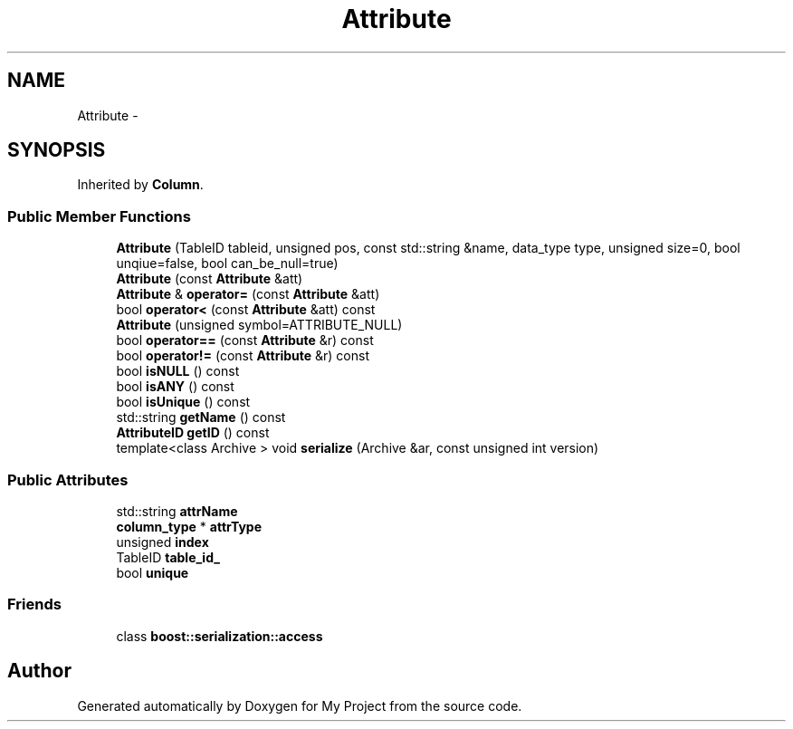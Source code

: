 .TH "Attribute" 3 "Fri Oct 9 2015" "My Project" \" -*- nroff -*-
.ad l
.nh
.SH NAME
Attribute \- 
.SH SYNOPSIS
.br
.PP
.PP
Inherited by \fBColumn\fP\&.
.SS "Public Member Functions"

.in +1c
.ti -1c
.RI "\fBAttribute\fP (TableID tableid, unsigned pos, const std::string &name, data_type type, unsigned size=0, bool unqiue=false, bool can_be_null=true)"
.br
.ti -1c
.RI "\fBAttribute\fP (const \fBAttribute\fP &att)"
.br
.ti -1c
.RI "\fBAttribute\fP & \fBoperator=\fP (const \fBAttribute\fP &att)"
.br
.ti -1c
.RI "bool \fBoperator<\fP (const \fBAttribute\fP &att) const "
.br
.ti -1c
.RI "\fBAttribute\fP (unsigned symbol=ATTRIBUTE_NULL)"
.br
.ti -1c
.RI "bool \fBoperator==\fP (const \fBAttribute\fP &r) const "
.br
.ti -1c
.RI "bool \fBoperator!=\fP (const \fBAttribute\fP &r) const "
.br
.ti -1c
.RI "bool \fBisNULL\fP () const "
.br
.ti -1c
.RI "bool \fBisANY\fP () const "
.br
.ti -1c
.RI "bool \fBisUnique\fP () const "
.br
.ti -1c
.RI "std::string \fBgetName\fP () const "
.br
.ti -1c
.RI "\fBAttributeID\fP \fBgetID\fP () const "
.br
.ti -1c
.RI "template<class Archive > void \fBserialize\fP (Archive &ar, const unsigned int version)"
.br
.in -1c
.SS "Public Attributes"

.in +1c
.ti -1c
.RI "std::string \fBattrName\fP"
.br
.ti -1c
.RI "\fBcolumn_type\fP * \fBattrType\fP"
.br
.ti -1c
.RI "unsigned \fBindex\fP"
.br
.ti -1c
.RI "TableID \fBtable_id_\fP"
.br
.ti -1c
.RI "bool \fBunique\fP"
.br
.in -1c
.SS "Friends"

.in +1c
.ti -1c
.RI "class \fBboost::serialization::access\fP"
.br
.in -1c

.SH "Author"
.PP 
Generated automatically by Doxygen for My Project from the source code\&.
